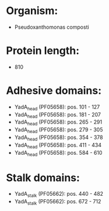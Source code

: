 * Organism:
- Pseudoxanthomonas composti
* Protein length:
- 810
* Adhesive domains:
- YadA_head (PF05658): pos. 101 - 127
- YadA_head (PF05658): pos. 181 - 207
- YadA_head (PF05658): pos. 265 - 291
- YadA_head (PF05658): pos. 279 - 305
- YadA_head (PF05658): pos. 354 - 378
- YadA_head (PF05658): pos. 411 - 434
- YadA_head (PF05658): pos. 584 - 610
* Stalk domains:
- YadA_stalk (PF05662): pos. 440 - 482
- YadA_stalk (PF05662): pos. 672 - 712

